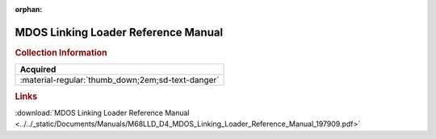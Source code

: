 :orphan:

.. _M68LLD(D4):

MDOS Linking Loader Reference Manual
====================================

.. image:: ../../images/Manuals/M68LLD(D4).png
   :width: 400
   :align: center

.. rubric:: Collection Information

.. csv-table:: 
   :header: "Acquired"
   :widths: auto

   :material-regular:`thumb_down;2em;sd-text-danger`

.. rubric:: Links

:download:`MDOS Linking Loader Reference Manual <../../_static/Documents/Manuals/M68LLD_D4_MDOS_Linking_Loader_Reference_Manual_197909.pdf>`
